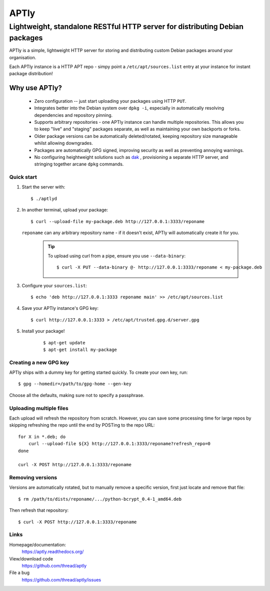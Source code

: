 =====
APTly
=====

----------------------------------------------------------------------------
Lightweight, standalone RESTful HTTP server for distributing Debian packages
----------------------------------------------------------------------------

APTly is a simple, lightweight HTTP server for storing and distributing custom
Debian packages around your organisation.

Each APTly instance is a HTTP APT repo - simpy point a
``/etc/apt/sources.list`` entry at your instance for instant package
distribution!


Why use APTly?
~~~~~~~~~~~~~~

 * Zero configuration -- just start uploading your packages using HTTP ``PUT``.

 * Integrates better into the Debian system over ``dpkg -i``, especially in
   automatically resolving dependencies and repository pinning.

 * Supports arbitrary repositories - one APTly instance can handle multiple
   repositories. This allows you to keep "live" and "staging" packages
   separate, as well as maintaining your own backports or forks.

 * Older package versions can be automatically deleted/rotated, keeping
   repository size manageable whilst allowing downgrades.

 * Packages are automatically GPG signed, improving security as well as
   preventing annoying warnings.

 * No configuring heightweight solutions such as `dak
   <https://wiki.debian.org/DakHowTo>`_ , provisioning a separate HTTP server,
   and stringing together arcane ``dpkg`` commands.


Quick start
-----------

#. Start the server with::

    $ ./aptlyd

#. In another terminal, upload your package::

    $ curl --upload-file my-package.deb http://127.0.0.1:3333/reponame

   ``reponame`` can any arbitrary repository name - if it doesn't exist, APTly
   will automatically create it for you.

    .. tip::

      To upload using curl from a pipe, ensure you use ``--data-binary``::

        $ curl -X PUT --data-binary @- http://127.0.0.1:3333/reponame < my-package.deb

#. Configure your ``sources.list``::

    $ echo 'deb http://127.0.0.1:3333 reponame main' >> /etc/apt/sources.list

#. Save your APTly instance's GPG key::

    $ curl http://127.0.0.1:3333 > /etc/apt/trusted.gpg.d/server.gpg

#. Install your package!

    ::

    $ apt-get update
    $ apt-get install my-package

Creating a new GPG key
----------------------

APTly ships with a dummy key for getting started quickly. To create your own
key, run::

   $ gpg --homedir=/path/to/gpg-home --gen-key
 
Choose all the defaults, making sure not to specify a passphrase.

Uploading multiple files
------------------------

Each upload will refresh the repository from scratch. However, you can save
some processing time for large repos by skipping refreshing the repo until the
end by POSTing to the repo URL::

    for X in *.deb; do
        curl --upload-file ${X} http://127.0.0.1:3333/reponame?refresh_repo=0
    done

    curl -X POST http://127.0.0.1:3333/reponame

Removing versions
-----------------

Versions are automatically rotated, but to manually remove a specific version,
first just locate and remove that file::

   $ rm /path/to/dists/reponame/.../python-bcrypt_0.4-1_amd64.deb

Then refresh that repository::

   $ curl -X POST http://127.0.0.1:3333/reponame

Links
-----

Homepage/documentation:
  https://aptly.readthedocs.org/

View/download code
  https://github.com/thread/aptly

File a bug
  https://github.com/thread/aptly/issues
